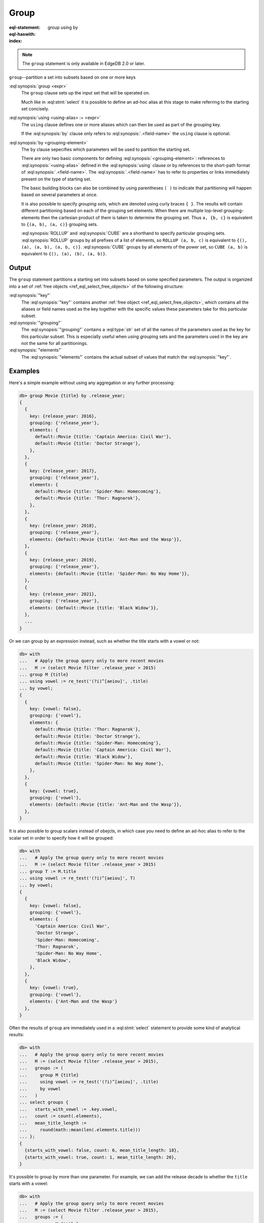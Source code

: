 .. _ref_eql_statements_group:

Group
=====

:eql-statement:
:eql-haswith:

:index: group using by

.. note::

  The ``group`` statement is only available in EdgeDB 2.0 or later.

``group``--partition a set into subsets based on one or more keys

.. eql:synopsis::

    [ with <with-item> [, ...] ]

    group [<alias> := ] <expr>

    [ using <using-alias> := <expr>, [, ...] ]

    by <grouping-element>, ... ;

    # where a <grouping-element> is one of

      <ref-or-list>
      { <grouping-element>, ... }
      ROLLUP( <ref-or-list>, ... )
      CUBE( <ref-or-list>, ... )

    # where a <ref-or-list> is one of

      ()
      <grouping-ref>
      ( <grouping-ref>, ... )

    # where a <grouping-ref> is one of

      <using-alias>
      .<field-name>

:eql:synopsis:`group <expr>`
    The ``group`` clause sets up the input set that will be operated on.

    Much like in :eql:stmt:`select` it is possible to define an ad-hoc alias
    at this stage to make referring to the starting set concisely.

:eql:synopsis:`using <using-alias> := <expr>`
    The ``using`` clause defines one or more aliases which can then be used as
    part of the grouping key.

    If the :eql:synopsis:`by` clause only refers to
    :eql:synopsis:`.<field-name>` the ``using`` clause is optional.

:eql:synopsis:`by <grouping-element>`
    The ``by`` clause sepecifies which parameters will be used to partition
    the starting set.

    There are only two basic components for defining
    :eql:synopsis:`<grouping-element>`: references to
    :eql:synopsis:`<using-alias>` defined in the :eql:synopsis:`using` clause
    or by references to the short-path format of
    :eql:synopsis:`.<field-name>`. The :eql:synopsis:`.<field-name>` has to
    refer to properties or links immediately present on the type of starting
    set.

    The basic building blocks can also be combined by using parentheses ``(
    )`` to indicate that partitioning will happen based on several parameters
    at once.

    It is also possible to specify *grouping sets*, which are denoted using
    curly braces ``{ }``. The results will contain different partitioning
    based on each of the grouping set elements. When there are multiple
    top-level grouping-elements then the cartesian product of them is taken to
    determine the grouping set. Thus ``a, {b, c}`` is equivalent to ``{(a, b),
    (a, c)}`` grouping sets.

    :eql:synopsis:`ROLLUP` and :eql:synopsis:`CUBE` are a shorthand to specify
    particular grouping sets. :eql:synopsis:`ROLLUP` groups by all prefixes
    of a list of elements, so ``ROLLUP (a, b, c)`` is equivalent to ``{(),
    (a), (a, b), (a, b, c)}``. :eql:synopsis:`CUBE` groups by all elements of
    the power set, so ``CUBE (a, b)`` is equivalent to ``{(), (a), (b), (a,
    b)}``.


Output
------

The ``group`` statement partitions a starting set into subsets based on some
specified parameters. The output is organized into a set of :ref:`free objects
<ref_eql_select_free_objects>` of the following structure:

.. eql:synopsis::

    {
      "key": { <using-alias> := <value> [, ...] },
      "grouping": <set of keys used in grouping>,
      "elements": <the subset matching to the key>,
    }

:eql:synopsis:`"key"`
    The :eql:synopsis:`"key"` contains another :ref:`free object
    <ref_eql_select_free_objects>`, which contains all the aliases or field
    names used as the key together with the specific values these parameters
    take for this particular subset.

:eql:synopsis:`"grouping"`
    The :eql:synopsis:`"grouping"` contains a :eql:type:`str` set of all the
    names of the parameters used as the key for this particular subset. This
    is especially useful when using grouping sets and the parameters used in
    the key are not the same for all partitionings.

:eql:synopsis:`"elements"`
    The :eql:synopsis:`"elements"` contains the actual subset of values that
    match the :eql:synopsis:`"key"`.


Examples
--------

Here's a simple example without using any aggregation or any further
processing:

.. code-block:: edgeql-repl

    db> group Movie {title} by .release_year;
    {
      {
        key: {release_year: 2016},
        grouping: {'release_year'},
        elements: {
          default::Movie {title: 'Captain America: Civil War'},
          default::Movie {title: 'Doctor Strange'},
        },
      },
      {
        key: {release_year: 2017},
        grouping: {'release_year'},
        elements: {
          default::Movie {title: 'Spider-Man: Homecoming'},
          default::Movie {title: 'Thor: Ragnarok'},
        },
      },
      {
        key: {release_year: 2018},
        grouping: {'release_year'},
        elements: {default::Movie {title: 'Ant-Man and the Wasp'}},
      },
      {
        key: {release_year: 2019},
        grouping: {'release_year'},
        elements: {default::Movie {title: 'Spider-Man: No Way Home'}},
      },
      {
        key: {release_year: 2021},
        grouping: {'release_year'},
        elements: {default::Movie {title: 'Black Widow'}},
      },
      ...
    }

Or we can group by an expression instead, such as whether the title starts
with a vowel or not:

.. code-block:: edgeql-repl

    db> with
    ...   # Apply the group query only to more recent movies
    ...   M := (select Movie filter .release_year > 2015)
    ... group M {title}
    ... using vowel := re_test('(?i)^[aeiou]', .title)
    ... by vowel;
    {
      {
        key: {vowel: false},
        grouping: {'vowel'},
        elements: {
          default::Movie {title: 'Thor: Ragnarok'},
          default::Movie {title: 'Doctor Strange'},
          default::Movie {title: 'Spider-Man: Homecoming'},
          default::Movie {title: 'Captain America: Civil War'},
          default::Movie {title: 'Black Widow'},
          default::Movie {title: 'Spider-Man: No Way Home'},
        },
      },
      {
        key: {vowel: true},
        grouping: {'vowel'},
        elements: {default::Movie {title: 'Ant-Man and the Wasp'}},
      },
    }

It is also possible to group scalars instead of obejcts, in which case you
need to define an ad-hoc alias to refer to the scalar set in order to specify
how it will be grouped:

.. code-block:: edgeql-repl

    db> with
    ...   # Apply the group query only to more recent movies
    ...   M := (select Movie filter .release_year > 2015)
    ... group T := M.title
    ... using vowel := re_test('(?i)^[aeiou]', T)
    ... by vowel;
    {
      {
        key: {vowel: false},
        grouping: {'vowel'},
        elements: {
          'Captain America: Civil War',
          'Doctor Strange',
          'Spider-Man: Homecoming',
          'Thor: Ragnarok',
          'Spider-Man: No Way Home',
          'Black Widow',
        },
      },
      {
        key: {vowel: true},
        grouping: {'vowel'},
        elements: {'Ant-Man and the Wasp'}
      },
    }

Often the results of ``group`` are immediately used in a :eql:stmt:`select`
statement to provide some kind of analytical results:

.. code-block:: edgeql-repl

    db> with
    ...   # Apply the group query only to more recent movies
    ...   M := (select Movie filter .release_year > 2015),
    ...   groups := (
    ...     group M {title}
    ...     using vowel := re_test('(?i)^[aeiou]', .title)
    ...     by vowel
    ...   )
    ... select groups {
    ...   starts_with_vowel := .key.vowel,
    ...   count := count(.elements),
    ...   mean_title_length :=
    ...     round(math::mean(len(.elements.title)))
    ... };
    {
      {starts_with_vowel: false, count: 6, mean_title_length: 18},
      {starts_with_vowel: true, count: 1, mean_title_length: 20},
    }

It's possible to group by more than one parameter. For example, we can add the
release decade to whether the ``title`` starts with a vowel:

.. code-block:: edgeql-repl

    db> with
    ...   # Apply the group query only to more recent movies
    ...   M := (select Movie filter .release_year > 2015),
    ...   groups := (
    ...     group M {title}
    ...     using
    ...       vowel := re_test('(?i)^[aeiou]', .title),
    ...       decade := .release_year // 10
    ...     by vowel, decade
    ...   )
    ... select groups {
    ...   key := .key {vowel, decade},
    ...   count := count(.elements),
    ...   mean_title_length :=
    ...     math::mean(len(.elements.title))
    ... };
    {
      {
        key: {vowel: false, decade: 201},
        count: 5,
        mean_title_length: 19.8,
      },
      {
        key: {vowel: false, decade: 202},
        count: 1,
        mean_title_length: 11,
      },
      {
        key: {vowel: true, decade: 201},
        count: 1,
        mean_title_length: 20
      },
    }

Having more than one grouping parameter opens up the possibility to using
*grouping sets* to see the way grouping parameters interact with the analytics
we're gathering:

.. code-block:: edgeql-repl

    db> with
    ...   # Apply the group query only to more recent movies
    ...   M := (select Movie filter .release_year > 2015),
    ...   groups := (
    ...     group M {title}
    ...     using
    ...       vowel := re_test('(?i)^[aeiou]', .title),
    ...       decade := .release_year // 10
    ...     by CUBE(vowel, decade)
    ...   )
    ... select groups {
    ...   key := .key {vowel, decade},
    ...   grouping,
    ...   count := count(.elements),
    ...   mean_title_length :=
    ...     (math::mean(len(.elements.title)))
    ... } order by array_agg(.grouping);
    {
      {
        key: {vowel: {}, decade: {}},
        grouping: {},
        count: 7,
        mean_title_length: 18.571428571428573,
      },
      {
        key: {vowel: {}, decade: 202},
        grouping: {'decade'},
        count: 1,
        mean_title_length: 11,
      },
      {
        key: {vowel: {}, decade: 201},
        grouping: {'decade'},
        count: 6,
        mean_title_length: 19.833333333333332,
      },
      {
        key: {vowel: true, decade: {}},
        grouping: {'vowel'},
        count: 1,
        mean_title_length: 20,
      },
      {
        key: {vowel: false, decade: {}},
        grouping: {'vowel'},
        count: 6,
        mean_title_length: 18.333333333333332,
      },
      {
        key: {vowel: false, decade: 201},
        grouping: {'vowel', 'decade'},
        count: 5,
        mean_title_length: 19.8,
      },
      {
        key: {vowel: true, decade: 201},
        grouping: {'vowel', 'decade'},
        count: 1,
        mean_title_length: 20,
      },
      {
        key: {vowel: false, decade: 202},
        grouping: {'vowel', 'decade'},
        count: 1,
        mean_title_length: 11,
      },
    }



.. list-table::
  :class: seealso

  * - **See also**
  * - :ref:`EdgeQL > Group <ref_eql_group>`
